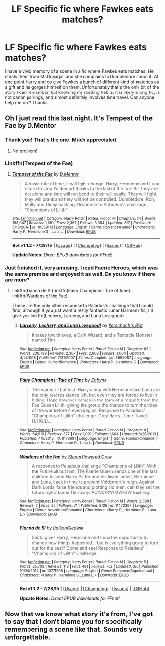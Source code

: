 #+TITLE: LF Specific fic where Fawkes eats matches?

* LF Specific fic where Fawkes eats matches?
:PROPERTIES:
:Author: rowanbrierbrook
:Score: 12
:DateUnix: 1440635954.0
:DateShort: 2015-Aug-27
:FlairText: Request
:END:
I have a vivid memory of a scene in a fic where Fawkes eats matches. He steals them from McGonagall and she complains to Dumbledore about it. At one point Harry and co give Fawkes a bunch of different kind of matches as a gift and he gorges himself on them. Unfortunately that's the only bit of the story I can remember, but knowing my reading habits, it is likely a long fic, is not canon pairings, and almost definitely involves time travel. Can anyone help me out? Thanks.


** Oh I just read this last night. It's Tempest of the Fae by D.Mentor
:PROPERTIES:
:Author: phantomfyre
:Score: 6
:DateUnix: 1440637589.0
:DateShort: 2015-Aug-27
:END:

*** Thank you! That's the one. Much appreciated.
:PROPERTIES:
:Author: rowanbrierbrook
:Score: 1
:DateUnix: 1440642789.0
:DateShort: 2015-Aug-27
:END:

**** No problem!
:PROPERTIES:
:Author: phantomfyre
:Score: 1
:DateUnix: 1440642908.0
:DateShort: 2015-Aug-27
:END:


*** Linkffn(Tempest of the Fae)
:PROPERTIES:
:Author: Shastaw2006
:Score: 1
:DateUnix: 1440654685.0
:DateShort: 2015-Aug-27
:END:

**** [[http://www.fanfiction.net/s/10359113/1/][*/Tempest of the Fae/*]] by [[https://www.fanfiction.net/u/5630732/D-Mentor][/D.Mentor/]]

#+begin_quote
  A basic rule of time, it will fight change. Harry, Hermione and Luna return to stop Voldemort thanks to the last of the fae. But they are not alone and time will not bend to their will easily. They will fight, they will prank and they will not be controlled. Dumbledore, Ron, Molly and Ginny bashing. Response to Paladeus's challenge "Champions of Lilith"
#+end_quote

^{/Site/: [[http://www.fanfiction.net/][fanfiction.net]] *|* /Category/: Harry Potter *|* /Rated/: Fiction M *|* /Chapters/: 34 *|* /Words/: 198,947 *|* /Reviews/: 1,691 *|* /Favs/: 2,367 *|* /Follows/: 3,394 *|* /Updated/: 8/7 *|* /Published/: 5/18/2014 *|* /id/: 10359113 *|* /Language/: English *|* /Genre/: Romance/Humor *|* /Characters/: Harry P., Hermione G., Luna L. *|* /Download/: [[http://www.p0ody-files.com/ff_to_ebook/mobile/makeEpub.php?id=10359113][EPUB]]}

--------------

*Bot v1.1.2 - 7/28/15* *|* [[[https://github.com/tusing/reddit-ffn-bot/wiki/Usage][Usage]]] | [[[https://github.com/tusing/reddit-ffn-bot/wiki/Changelog][Changelog]]] | [[[https://github.com/tusing/reddit-ffn-bot/issues/][Issues]]] | [[[https://github.com/tusing/reddit-ffn-bot/][GitHub]]]

*Update Notes:* /Direct EPUB downloads for FFnet!/
:PROPERTIES:
:Author: FanfictionBot
:Score: 1
:DateUnix: 1440654738.0
:DateShort: 2015-Aug-27
:END:


*** Just finished it, very amusing. I read Faerie Heroes, which was the same premise and enjoyed it as well. Do you know if there are more?
:PROPERTIES:
:Author: howtopleaseme
:Score: 1
:DateUnix: 1440758100.0
:DateShort: 2015-Aug-28
:END:

**** linkffn(Fianna de Si) linkffn(Fairy Champions: Tale of time) linkffn(Wardens of the Fae)

These are the only other response to Paladus's challenge that I could find, although if you just want a really fantastic Lunar Harmony fic, I'll give you linkffn(Lechery, Larceny, and Luna Lovegood)
:PROPERTIES:
:Author: phantomfyre
:Score: 1
:DateUnix: 1440764625.0
:DateShort: 2015-Aug-28
:END:

***** [[http://www.fanfiction.net/s/3695087/1/][*/Larceny, Lechery, and Luna Lovegood!/*]] by [[https://www.fanfiction.net/u/686093/Rorschach-s-Blot][/Rorschach's Blot/]]

#+begin_quote
  It takes two thieves, a Dark Wizard, and a Tentacle Monster named Tim.
#+end_quote

^{/Site/: [[http://www.fanfiction.net/][fanfiction.net]] *|* /Category/: Harry Potter *|* /Rated/: Fiction M *|* /Chapters/: 83 *|* /Words/: 230,739 *|* /Reviews/: 2,367 *|* /Favs/: 2,662 *|* /Follows/: 1,064 *|* /Updated/: 4/4/2008 *|* /Published/: 7/31/2007 *|* /Status/: Complete *|* /id/: 3695087 *|* /Language/: English *|* /Genre/: Humor/Romance *|* /Characters/: Harry P., Hermione G. *|* /Download/: [[http://www.p0ody-files.com/ff_to_ebook/mobile/makeEpub.php?id=3695087][EPUB]]}

--------------

[[http://www.fanfiction.net/s/9173681/1/][*/Fairy Champions: Tale of Time/*]] by [[https://www.fanfiction.net/u/4266573/Zabyne][/Zabyne/]]

#+begin_quote
  The war is all but lost. Harry along with Hermione and Luna are the only real resistance left, but even they are forced to live in hiding. Hope however comes in the form of a request from the Fae Queen Lilith, giving the group the chance to turn the tides of the war before it even begins. Response to Paladeus' "Champions of Lilith" challenge. Grey Harry. Time-Travel. H/HG/LL.
#+end_quote

^{/Site/: [[http://www.fanfiction.net/][fanfiction.net]] *|* /Category/: Harry Potter *|* /Rated/: Fiction M *|* /Chapters/: 8 *|* /Words/: 64,910 *|* /Reviews/: 377 *|* /Favs/: 1,091 *|* /Follows/: 1,604 *|* /Updated/: 6/26/2013 *|* /Published/: 4/5/2013 *|* /id/: 9173681 *|* /Language/: English *|* /Genre/: Humor/Romance *|* /Characters/: Harry P., Hermione G., Luna L. *|* /Download/: [[http://www.p0ody-files.com/ff_to_ebook/mobile/makeEpub.php?id=9173681][EPUB]]}

--------------

[[http://www.fanfiction.net/s/11472397/1/][*/Wardens of the Fae/*]] by [[https://www.fanfiction.net/u/4022582/Steam-Powered-Crow][/Steam Powered Crow/]]

#+begin_quote
  A response to Paladeus challenge "Champions of Lilith". With the Future all but lost, The Faerie Queen sends one of her last children to send Harry Potter and his lovey ladies, Hermione and Luna, back in time to prevent Voldemort's reign. Against Dark Lords, false friends and plotting old men, can they set the future right? Lunar Harmony. AD/SS/RW/MW/GW bashing.
#+end_quote

^{/Site/: [[http://www.fanfiction.net/][fanfiction.net]] *|* /Category/: Harry Potter *|* /Rated/: Fiction M *|* /Words/: 2,398 *|* /Reviews/: 7 *|* /Favs/: 36 *|* /Follows/: 71 *|* /Published/: 8/26 *|* /id/: 11472397 *|* /Language/: English *|* /Genre/: Adventure/Romance *|* /Characters/: <Harry P., Hermione G., Luna L.> *|* /Download/: [[http://www.p0ody-files.com/ff_to_ebook/mobile/makeEpub.php?id=11472397][EPUB]]}

--------------

[[http://www.fanfiction.net/s/10771298/1/][*/Fianna de Sí/*]] by [[https://www.fanfiction.net/u/1238461/DalkonCledwin][/DalkonCledwin/]]

#+begin_quote
  Santa gives Harry, Hermione and Luna the opportunity to change how things happened... but is everything going to turn out for the best? Come and see! Response to Paladeus' "Champions of Lilith" Challenge.
#+end_quote

^{/Site/: [[http://www.fanfiction.net/][fanfiction.net]] *|* /Category/: Harry Potter *|* /Rated/: Fiction M *|* /Chapters/: 5 *|* /Words/: 25,703 *|* /Reviews/: 113 *|* /Favs/: 481 *|* /Follows/: 762 *|* /Updated/: 3/6 *|* /Published/: 10/20/2014 *|* /id/: 10771298 *|* /Language/: English *|* /Genre/: Romance/Supernatural *|* /Characters/: <Harry P., Hermione G., Luna L.> *|* /Download/: [[http://www.p0ody-files.com/ff_to_ebook/mobile/makeEpub.php?id=10771298][EPUB]]}

--------------

*Bot v1.1.2 - 7/28/15* *|* [[[https://github.com/tusing/reddit-ffn-bot/wiki/Usage][Usage]]] | [[[https://github.com/tusing/reddit-ffn-bot/wiki/Changelog][Changelog]]] | [[[https://github.com/tusing/reddit-ffn-bot/issues/][Issues]]] | [[[https://github.com/tusing/reddit-ffn-bot/][GitHub]]]

*Update Notes:* /Direct EPUB downloads for FFnet!/
:PROPERTIES:
:Author: FanfictionBot
:Score: 1
:DateUnix: 1440764682.0
:DateShort: 2015-Aug-28
:END:


** Now that we know what story it's from, I've got to say that I don't blame you for specifically remembering a scene like that. Sounds very unforgettable.
:PROPERTIES:
:Author: BigFatNo
:Score: 4
:DateUnix: 1440694726.0
:DateShort: 2015-Aug-27
:END:
